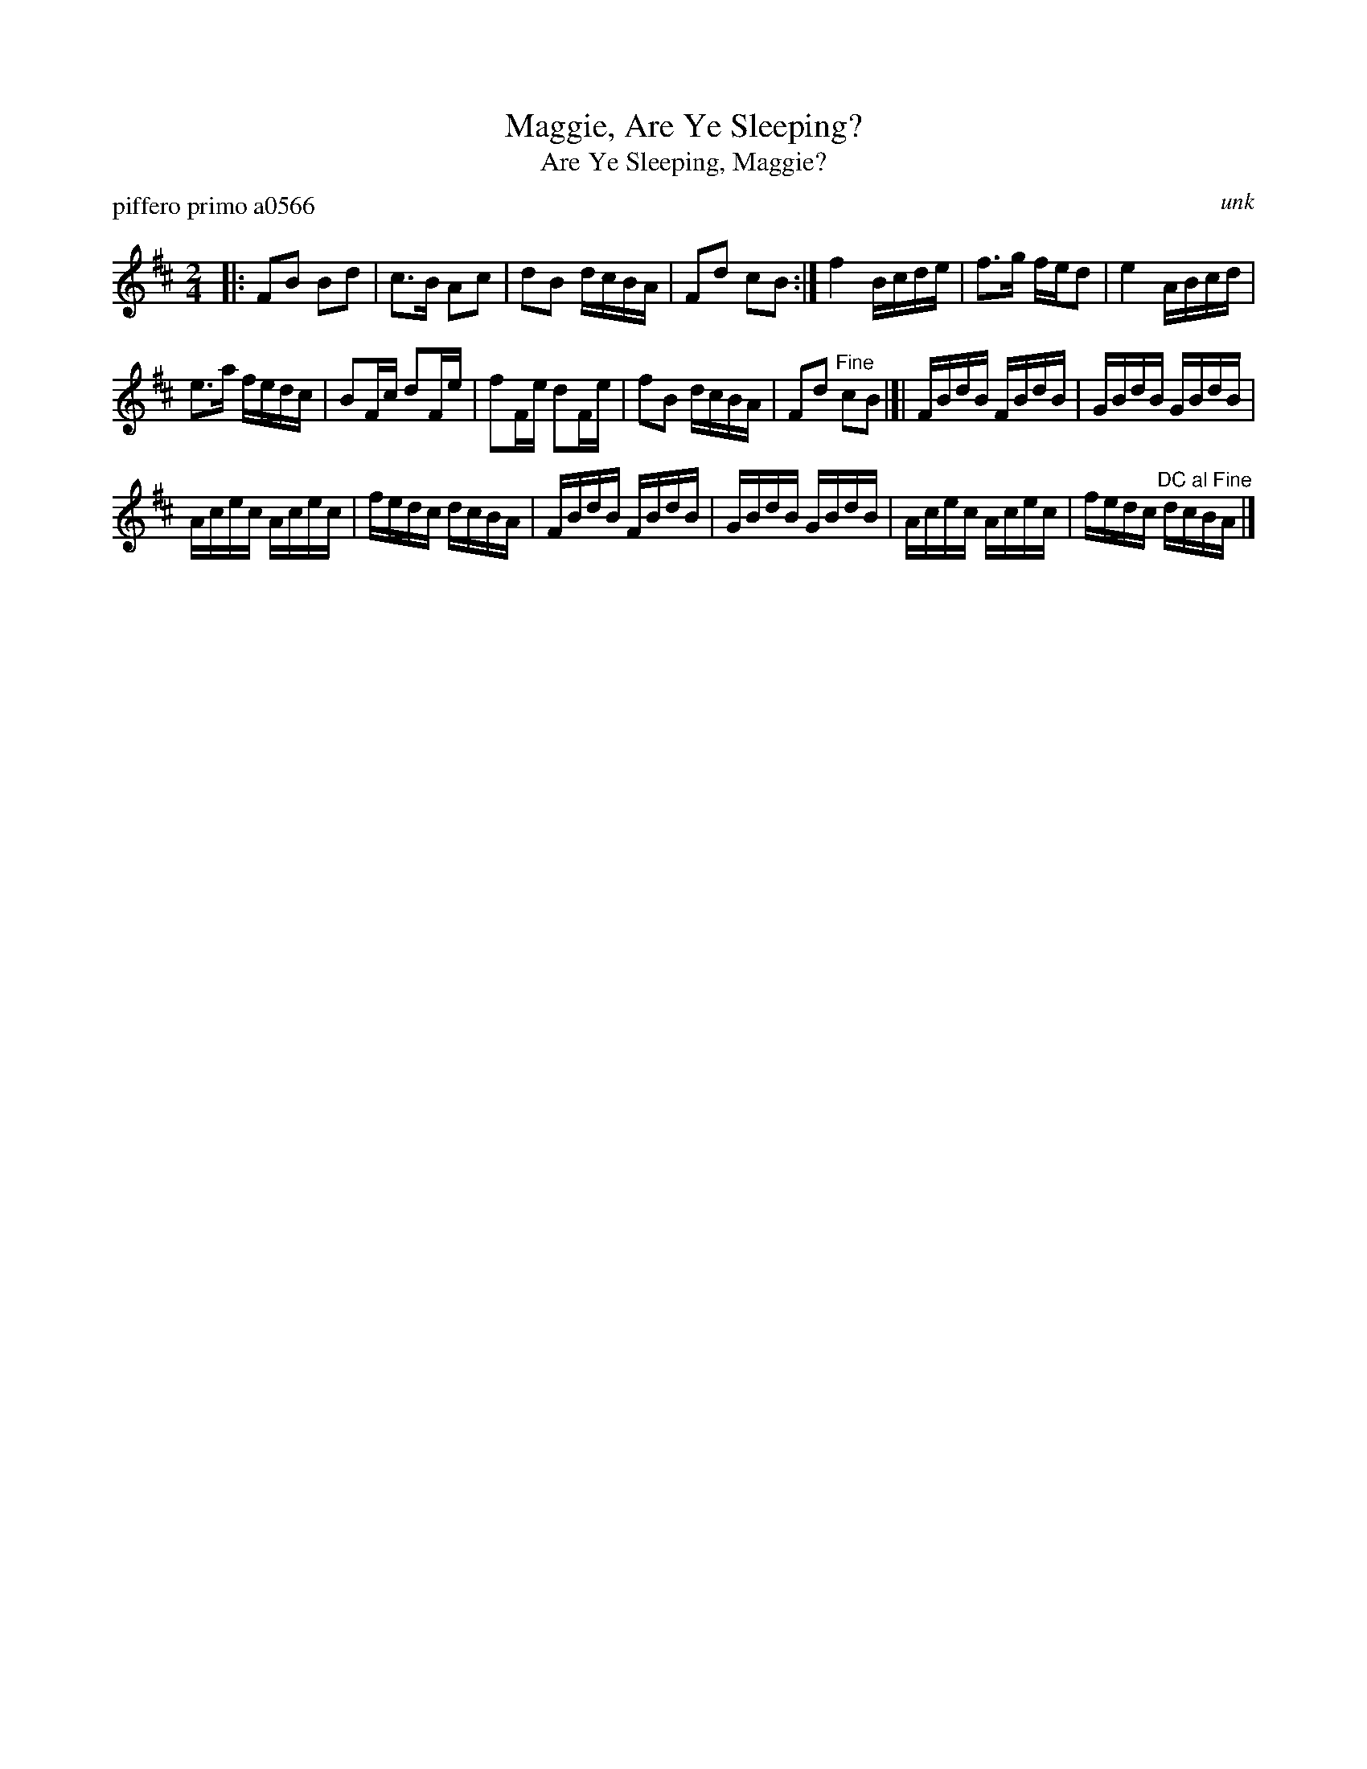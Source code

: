 X: 1
T: Maggie, Are Ye Sleeping?
T: Are Ye Sleeping, Maggie?
P: piffero primo a0566
O: unk
%R: reel
F: http://ancients.sudburymuster.org/mus/ssp/pdf/blackwaterF.pdf
Z: 2019 John Chambers <jc:trillian.mit.edu>
M: 2/4
L: 1/16
K: Bm
|:\
F2B2 B2d2 | c3B A2c2 | d2B2 dcBA | F2d2 c2B2 :|\
f4 Bcde | f3g fed2 | e4 ABcd |
e3a fedc |\
B2Fc d2Fe | f2Fe d2Fe | f2B2 dcBA | F2d2 "^Fine"c2B2 |[|\
FBdB FBdB | GBdB GBdB |
Acec Acec | fedc dcBA |\
FBdB FBdB | GBdB GBdB | Acec Acec | fedc "^DC al Fine"dcBA |]
